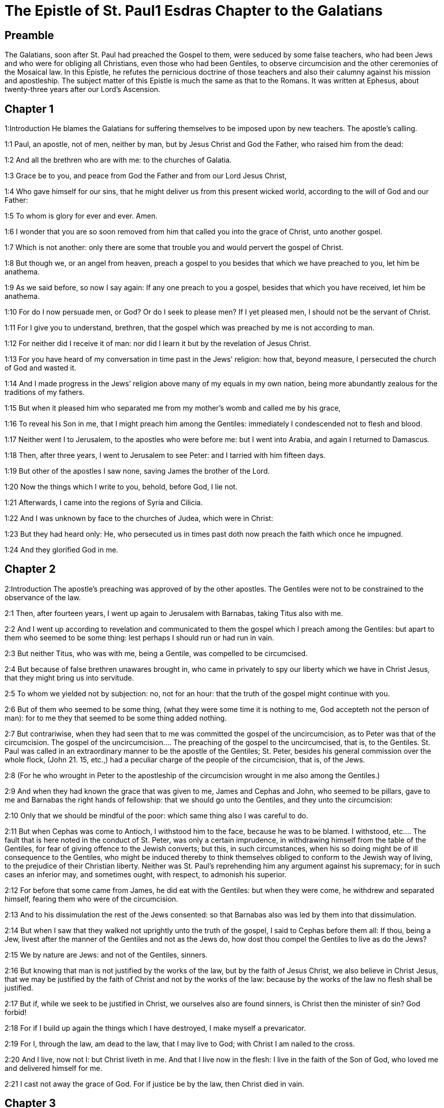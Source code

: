 = The Epistle of St. Paul1 Esdras Chapter to the Galatians

== Preamble

The Galatians, soon after St. Paul had preached the Gospel to them, were seduced by some false teachers, who had been Jews and who were for obliging all Christians, even those who had been Gentiles, to observe circumcision and the other ceremonies of the Mosaical law. In this Epistle, he refutes the pernicious doctrine of those teachers and also their calumny against his mission and apostleship. The subject matter of this Epistle is much the same as that to the Romans. It was written at Ephesus, about twenty-three years after our Lord’s Ascension.   

== Chapter 1

1:Introduction
He blames the Galatians for suffering themselves to be imposed upon by new teachers. The apostle’s calling.  

1:1
Paul, an apostle, not of men, neither by man, but by Jesus Christ and God the Father, who raised him from the dead:  

1:2
And all the brethren who are with me: to the churches of Galatia.  

1:3
Grace be to you, and peace from God the Father and from our Lord Jesus Christ,  

1:4
Who gave himself for our sins, that he might deliver us from this present wicked world, according to the will of God and our Father:  

1:5
To whom is glory for ever and ever. Amen.  

1:6
I wonder that you are so soon removed from him that called you into the grace of Christ, unto another gospel.  

1:7
Which is not another: only there are some that trouble you and would pervert the gospel of Christ.  

1:8
But though we, or an angel from heaven, preach a gospel to you besides that which we have preached to you, let him be anathema.  

1:9
As we said before, so now I say again: If any one preach to you a gospel, besides that which you have received, let him be anathema.  

1:10
For do I now persuade men, or God? Or do I seek to please men? If I yet pleased men, I should not be the servant of Christ.  

1:11
For I give you to understand, brethren, that the gospel which was preached by me is not according to man.  

1:12
For neither did I receive it of man: nor did I learn it but by the revelation of Jesus Christ.  

1:13
For you have heard of my conversation in time past in the Jews’ religion: how that, beyond measure, I persecuted the church of God and wasted it.  

1:14
And I made progress in the Jews’ religion above many of my equals in my own nation, being more abundantly zealous for the traditions of my fathers.  

1:15
But when it pleased him who separated me from my mother’s womb and called me by his grace,  

1:16
To reveal his Son in me, that I might preach him among the Gentiles: immediately I condescended not to flesh and blood.  

1:17
Neither went I to Jerusalem, to the apostles who were before me: but I went into Arabia, and again I returned to Damascus.  

1:18
Then, after three years, I went to Jerusalem to see Peter: and I tarried with him fifteen days.  

1:19
But other of the apostles I saw none, saving James the brother of the Lord.  

1:20
Now the things which I write to you, behold, before God, I lie not.  

1:21
Afterwards, I came into the regions of Syria and Cilicia.  

1:22
And I was unknown by face to the churches of Judea, which were in Christ:  

1:23
But they had heard only: He, who persecuted us in times past doth now preach the faith which once he impugned.  

1:24
And they glorified God in me.   

== Chapter 2

2:Introduction
The apostle’s preaching was approved of by the other apostles. The Gentiles were not to be constrained to the observance of the law.  

2:1
Then, after fourteen years, I went up again to Jerusalem with Barnabas, taking Titus also with me.  

2:2
And I went up according to revelation and communicated to them the gospel which I preach among the Gentiles: but apart to them who seemed to be some thing: lest perhaps I should run or had run in vain.  

2:3
But neither Titus, who was with me, being a Gentile, was compelled to be circumcised.  

2:4
But because of false brethren unawares brought in, who came in privately to spy our liberty which we have in Christ Jesus, that they might bring us into servitude.  

2:5
To whom we yielded not by subjection: no, not for an hour: that the truth of the gospel might continue with you.  

2:6
But of them who seemed to be some thing, (what they were some time it is nothing to me, God accepteth not the person of man): for to me they that seemed to be some thing added nothing.  

2:7
But contrariwise, when they had seen that to me was committed the gospel of the uncircumcision, as to Peter was that of the circumcision.  The gospel of the uncircumcision.... The preaching of the gospel to the uncircumcised, that is, to the Gentiles. St. Paul was called in an extraordinary manner to be the apostle of the Gentiles; St. Peter, besides his general commission over the whole flock, (John 21. 15, etc.,) had a peculiar charge of the people of the circumcision, that is, of the Jews.  

2:8
(For he who wrought in Peter to the apostleship of the circumcision wrought in me also among the Gentiles.)  

2:9
And when they had known the grace that was given to me, James and Cephas and John, who seemed to be pillars, gave to me and Barnabas the right hands of fellowship: that we should go unto the Gentiles, and they unto the circumcision:  

2:10
Only that we should be mindful of the poor: which same thing also I was careful to do.  

2:11
But when Cephas was come to Antioch, I withstood him to the face, because he was to be blamed.  I withstood, etc.... The fault that is here noted in the conduct of St. Peter, was only a certain imprudence, in withdrawing himself from the table of the Gentiles, for fear of giving offence to the Jewish converts; but this, in such circumstances, when his so doing might be of ill consequence to the Gentiles, who might be induced thereby to think themselves obliged to conform to the Jewish way of living, to the prejudice of their Christian liberty. Neither was St. Paul’s reprehending him any argument against his supremacy; for in such cases an inferior may, and sometimes ought, with respect, to admonish his superior.  

2:12
For before that some came from James, he did eat with the Gentiles: but when they were come, he withdrew and separated himself, fearing them who were of the circumcision.  

2:13
And to his dissimulation the rest of the Jews consented: so that Barnabas also was led by them into that dissimulation.  

2:14
But when I saw that they walked not uprightly unto the truth of the gospel, I said to Cephas before them all: If thou, being a Jew, livest after the manner of the Gentiles and not as the Jews do, how dost thou compel the Gentiles to live as do the Jews?  

2:15
We by nature are Jews: and not of the Gentiles, sinners.  

2:16
But knowing that man is not justified by the works of the law, but by the faith of Jesus Christ, we also believe in Christ Jesus, that we may be justified by the faith of Christ and not by the works of the law: because by the works of the law no flesh shall be justified.  

2:17
But if, while we seek to be justified in Christ, we ourselves also are found sinners, is Christ then the minister of sin? God forbid!  

2:18
For if I build up again the things which I have destroyed, I make myself a prevaricator.  

2:19
For I, through the law, am dead to the law, that I may live to God; with Christ I am nailed to the cross.  

2:20
And I live, now not I: but Christ liveth in me. And that I live now in the flesh: I live in the faith of the Son of God, who loved me and delivered himself for me.  

2:21
I cast not away the grace of God. For if justice be by the law, then Christ died in vain.   

== Chapter 3

3:Introduction
The Spirit, and the blessing promised to Abraham cometh not by the law, but by faith.  

3:1
O senseless Galatians, who hath bewitched you that you should not obey the truth: before whose eyes Jesus Christ hath been set forth, crucified among you?  

3:2
This only would I learn of you: Did you receive the Spirit by the works of the law or by the hearing of faith?  

3:3
Are you so foolish that, whereas you began in the Spirit, you would now be made perfect by the flesh?  

3:4
Have you suffered so great things in vain? If it be yet in vain.  

3:5
He therefore who giveth to you the Spirit and worketh miracles among you: doth he do it by the works of the law or by the hearing of the faith?  

3:6
As it is written: Abraham believed God: and it was reputed to him unto justice.  

3:7
Know ye, therefore, that they who are of faith, the same are the children of Abraham.  

3:8
And the scripture, foreseeing that God justifieth the Gentiles by faith, told unto Abraham before: In thee shall all nations be blessed.  

3:9
Therefore, they that are of faith shall be blessed with faithful Abraham.  

3:10
For as many as are of the works of the law are under a curse. For it is written: Cursed is every one that abideth, not in all things which are written in the book of the law to do them.  

3:11
But that in the law no man is justified with God, it is manifest: because the just man liveth by faith.  

3:12
But the law is not of faith: but he that doth those things shall live in them.  

3:13
Christ hath redeemed us from the curse of the law, being made a curse for us (for it is written: Cursed is every one that hangeth on a tree).  

3:14
That the blessing of Abraham might come on the Gentiles through Christ Jesus: that we may receive the promise of the Spirit by faith.  

3:15
Brethren (I speak after the manner of man), yet a man’s testament, if it be confirmed, no man despiseth nor addeth to it.  

3:16
To Abraham were the promises made and to his seed. He saith not: And to his seeds as of many. But as of one: And to thy seed, which is Christ.  

3:17
Now this I say: that the testament which was confirmed by God, the law which was made after four hundred and thirty years doth not disannul, to make the promise of no effect.  

3:18
For if the inheritance be of the law, it is no more of promise. But God gave it to Abraham by promise.  

3:19
Why then was the law? It was set because of transgressions, until the seed should come to whom he made the promise, being ordained by angels in the hand of a mediator.  Because of transgressions.... To restrain them from sin, by fear and threats. Ordained by angels.... The law was delivered by angels, speaking in the name and person of God to Moses, who was the mediator, on this occasion, between God and the people.  

3:20
Now a mediator is not of one: but God is one.  

3:21
Was the law then against the promises of God: God forbid! For if there had been a law given which could give life, verily justice should have been by the law.  

3:22
But the scripture hath concluded all under sin, that the promise, by the faith of Jesus Christ, might be given to them that believe.  Hath concluded all under sin.... that is, hath declared all to be under sin, from which they could not be delivered but by faith in Jesus Christ, the promised seed.  

3:23
But before the faith came, we were kept under the law shut up, unto that faith which was to be revealed.  

3:24
Wherefore the law was our pedagogue in Christ: that we might be justified by faith.  Pedagogue.... That is, schoolmaster, conductor, or instructor.  

3:25
But after the faith is come, we are no longer under a pedagogue.  

3:26
For you are all the children of God, by faith in Christ Jesus.  

3:27
For as many of you as have been baptized in Christ have put on Christ.  

3:28
There is neither Jew nor Greek: there is neither bond nor free: there is neither male nor female. For you are all one in Christ Jesus.  Neither Jew, etc.... That is, no distinction of Jew, etc.  

3:29
And if you be Christ’s, then are you the seed of Abraham, heirs according to the promise.   

== Chapter 4

4:Introduction
Christ has freed us from the servitude of the law. We are the freeborn sons of Abraham.  

4:1
Now I say, as long as the heir is a child, he differeth nothing from a servant, though he be lord of all,  

4:2
But is under tutors and governors until the time appointed by the father.  

4:3
So we also, when we were children, were serving under the elements of the world.  Under the elements, etc.... That is, under the first rudiments of religion, in which the carnal Jews were trained up; or under those corporeal creatures, used in their manifold rites, sacrifices, and sacraments.  

4:4
But when the fulness of the time was come, God sent his Son, made of a woman, made under the law:  

4:5
That he might redeem them who were under the law: that we might receive the adoption of sons.  

4:6
And because you are sons, God hath sent the Spirit of his Son into your hearts, crying: Abba, Father.  

4:7
Therefore, now he is not a servant, but a son. And if a son, an heir also through God.  

4:8
But then indeed, not knowing God, you served them who, by nature, are not gods.  

4:9
But now, after that you have known God, or rather are known by God: how turn you again to the weak and needy elements which you desire to serve again?  

4:10
You observe days and months and times, and years.  You observe days, etc.... He speaks not of the observation of the Lord’s day, or other Christian festivals; but either of the superstitious observation of days lucky and unlucky; or else of the Jewish festivals, to the observance of which, certain Jewish teachers sought to induce the Galatians.  

4:11
I am afraid of you, lest perhaps I have laboured in vain among you.  

4:12
Be ye as I, because I also am as you brethren, I beseech you. You have not injured me at all.  

4:13
And you know how, through infirmity of the flesh, I preached the gospel to you heretofore: and your temptation in my flesh.  

4:14
You despised not, nor rejected: but received me as an angel of God, even as Christ Jesus.  

4:15
Where is then your blessedness? For I bear you witness that, if it could be done, you would have plucked out your own eyes and would have given them to me.  

4:16
Am I then become your enemy, because I tell you the truth?  

4:17
They are zealous in your regard not well: but they would exclude you, that you might be zealous for them.  

4:18
But be zealous for that which is good in a good thing always: and not only when I am present with you.  

4:19
My little children, of whom I am in labour again, until Christ be formed in you.  

4:20
And I would willingly be present with you now and change my voice: because I am ashamed for you.  

4:21
Tell me, you that desire to be under the law, have you not read the law?  

4:22
For it is written that Abraham had two sons: the one by a bondwoman and the other by a free woman.  

4:23
But he who was of the bondwoman was born according to the flesh: but he of the free woman was by promise.  

4:24
Which things are said by an allegory. For these are the two testaments. The one from Mount Sina, engendering unto bondage, which is Agar.  

4:25
For Sina is a mountain in Arabia, which hath affinity to that Jerusalem which now is: and is in bondage with her children.  

4:26
But that Jerusalem which is above is free: which is our mother.  

4:27
For it is written: Rejoice, thou barren, that bearest not: break forth and cry thou that travailest not: for many are the children of the desolate, more than of her that hath a husband.  

4:28
Now we, brethren, as Isaac was, are the children of promise.  

4:29
But as then he that was born according to the flesh persecuted him that was after the spirit: so also it is now.  

4:30
But what saith the scripture? Cast out the bondwoman and her son: for the son of the bondwoman shall not be heir with the son of the free woman.  

4:31
So then, brethren, we are not the children of the bondwoman but of the free: by the freedom wherewith Christ has made us free.   

== Chapter 5

5:Introduction
He exhorts them to stand to their Christian liberty. Of the fruits of the flesh and of the spirit.  

5:1
Stand fast and be not held again under the yoke of bondage.  

5:2
Behold, I Paul tell you, that if you be circumcised, Christ shall profit you nothing.  

5:3
And I testify again to every man circumcising himself that he is a debtor to do the whole law.  

5:4
You are made void of Christ, you who are justified in the law: you are fallen from grace.  

5:5
For we in spirit, by faith, wait for the hope of justice.  

5:6
For in Christ Jesus neither circumcision availeth any thing nor uncircumcision: but faith that worketh by Charity.  

5:7
You did run well. What hath hindered you, that you should not obey the truth?  

5:8
This persuasion is not from him that calleth you.  

5:9
A little leaven corrupteth the whole lump.  

5:10
I have confidence in you in the Lord that you will not be of another mind: but he that troubleth you shall bear the judgment, whosoever he be.  

5:11
And I, brethren, if I yet preach circumcision, why do I yet suffer persecution? Then is the scandal of the cross made void.  

5:12
I would they were even cut off, who trouble you.  

5:13
For you, brethren, have been called unto liberty. Only make not liberty an occasion to the flesh: but by charity of the spirit serve one another.  

5:14
For all the law is fulfilled in one word: Thou shalt love thy neighbour as thyself.  

5:15
But if you bite and devour one another: take heed you be not consumed one of another.  

5:16
I say then: Walk in the spirit: and you shall not fulfill the lusts of the flesh.  

5:17
For the flesh lusteth against the spirit: and the spirit against the flesh: For these are contrary one to another: so that you do not the things that you would.  

5:18
But if you are led by the spirit, you are not under the law.  

5:19
Now the works of the flesh are manifest: which are fornication, uncleanness, immodesty, luxury,  

5:20
Idolatry, witchcrafts, enmities, contentions, emulations, wraths, quarrels, dissensions, sects,  

5:21
Envies, murders, drunkenness, revellings, and such like. Of the which I foretell you, as I have foretold to you, that they who do such things shall not obtain the kingdom of God.  

5:22
But the fruit of the Spirit is, charity, joy, peace, patience, benignity, goodness, longanimity,  

5:23
Mildness, faith, modesty, continency, chastity. Against such there is no law.  

5:24
And they that are Christ’s have crucified their flesh, with the vices and concupiscences.  

5:25
If we live in the Spirit, let us also walk in the Spirit.  

5:26
Let us not be made desirous of vain glory, provoking one another, envying one another.   

== Chapter 6

6:Introduction
He exhorts to charity, humility and all virtue. He glories in nothing but in the cross of Christ.  

6:1
Brethren, and if a man be overtaken in any fault, you, who are spiritual, instruct such a one in the spirit of meekness, considering thyself, lest thou also be tempted.  

6:2
Bear ye one another’s burdens: and so you shall fulfil the law of Christ.  

6:3
For if any man think himself to be some thing, whereas he is nothing, he deceiveth himself.  

6:4
But let every one prove his own work: and so he shall have glory in himself only and not in another.  

6:5
For every one shall bear his own burden.  

6:6
And let him that is instructed in the word communicate to him that instructeth him, in all good things.  

6:7
Be not deceived: God is not mocked.  

6:8
For what things a man shall sow, those also shall he reap. For he that soweth in his flesh of the flesh also shall reap corruption. But he that soweth in the spirit of the spirit shall reap life everlasting.  

6:9
And in doing good, let us not fail. For in due time we shall reap, not failing.  

6:10
Therefore, whilst we have time, let us work good to all men, but especially to those who are of the household of the faith.  

6:11
See what a letter I have written to you with my own hand.  

6:12
For as many as desire to please in the flesh, they constrain you to be circumcised, only that they may not suffer the persecution of the cross of Christ.  

6:13
For neither they themselves who are circumcised keep the law: but they will have you to be circumcised, that they may glory in your flesh.  

6:14
But God forbid that I should glory, save in the cross of our Lord Jesus Christ: by whom the world is crucified to me, and I to the world.  

6:15
For in Christ Jesus neither circumcision availeth any thing, nor uncircumcision: but a new creature.  

6:16
And whosoever shall follow this rule, peace on them and mercy: and upon the Israel of God.  

6:17
From henceforth let no man be troublesome to me: for I bear the marks of the Lord Jesus in my body.  

6:18
The grace of our Lord Jesus Christ be with your spirit, brethren. Amen.  